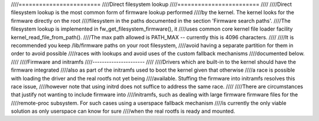 ////========================
////Direct filesystem lookup
////========================
////
////Direct filesystem lookup is the most common form of firmware lookup performed
////by the kernel. The kernel looks for the firmware directly on the root
////filesystem in the paths documented in the section 'Firmware search paths'.
////The filesystem lookup is implemented in fw_get_filesystem_firmware(), it
////uses common core kernel file loader facility kernel_read_file_from_path().
////The max path allowed is PATH_MAX -- currently this is 4096 characters.
////
////It is recommended you keep /lib/firmware paths on your root filesystem,
////avoid having a separate partition for them in order to avoid possible
////races with lookups and avoid uses of the custom fallback mechanisms
////documented below.
////
////Firmware and initramfs
////----------------------
////
////Drivers which are built-in to the kernel should have the firmware integrated
////also as part of the initramfs used to boot the kernel given that otherwise
////a race is possible with loading the driver and the real rootfs not yet being
////available. Stuffing the firmware into initramfs resolves this race issue,
////however note that using initrd does not suffice to address the same race.
////
////There are circumstances that justify not wanting to include firmware into
////initramfs, such as dealing with large firmware firmware files for the
////remote-proc subsystem. For such cases using a userspace fallback mechanism
////is currently the only viable solution as only userspace can know for sure
////when the real rootfs is ready and mounted.

